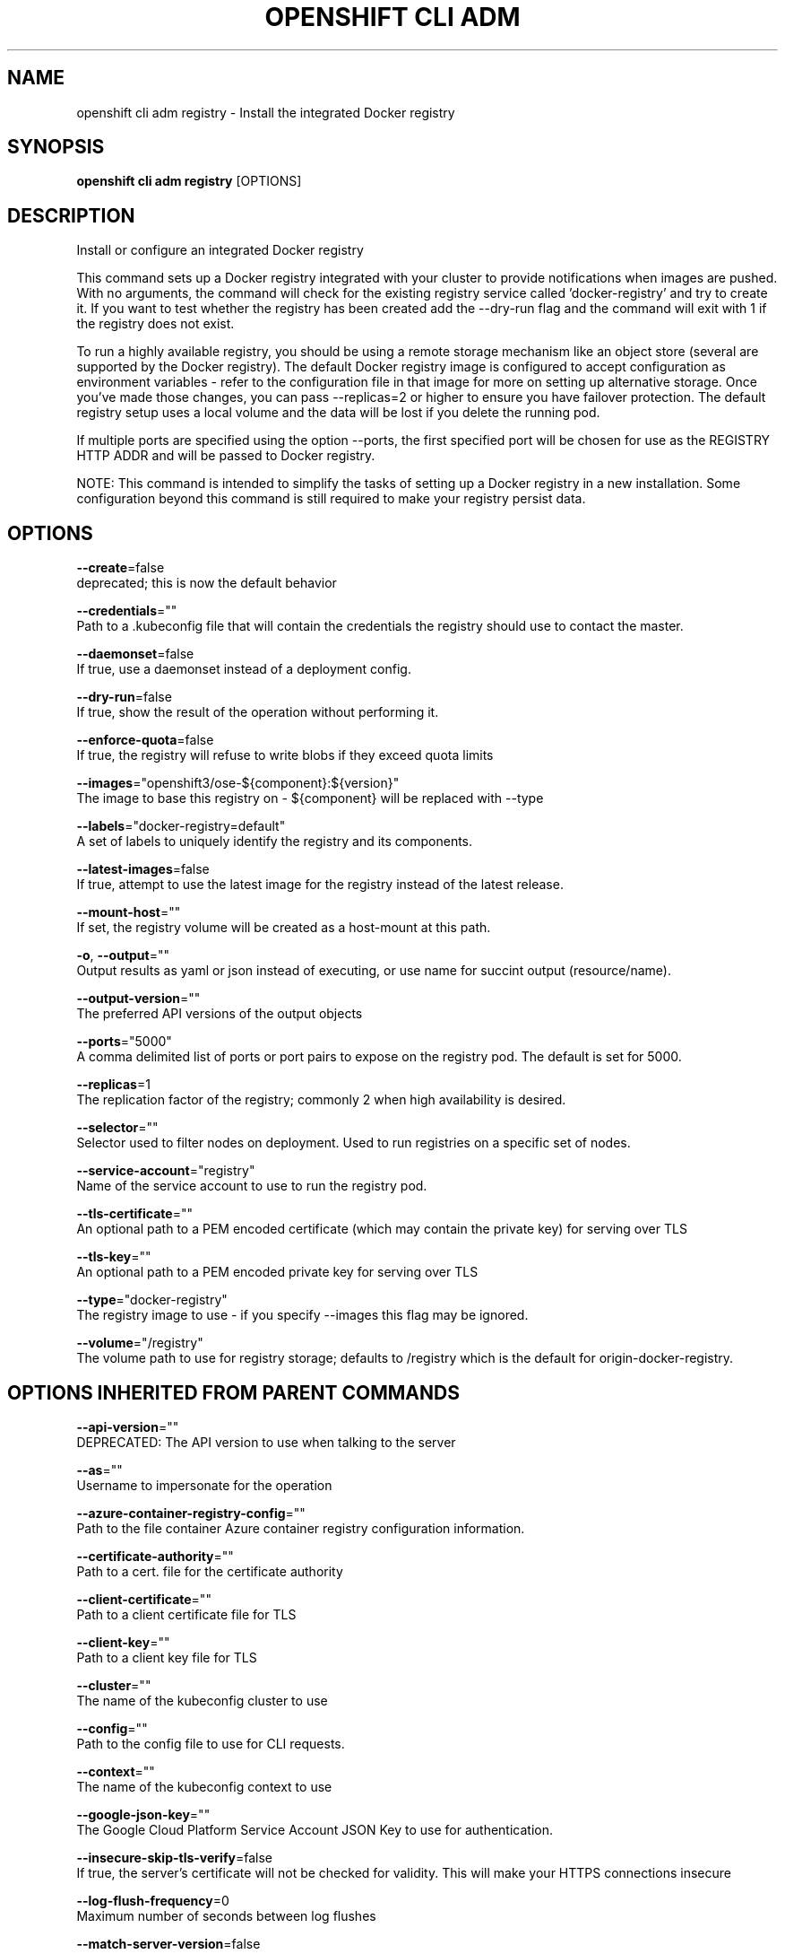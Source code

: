 .TH "OPENSHIFT CLI ADM" "1" " Openshift CLI User Manuals" "Openshift" "June 2016"  ""


.SH NAME
.PP
openshift cli adm registry \- Install the integrated Docker registry


.SH SYNOPSIS
.PP
\fBopenshift cli adm registry\fP [OPTIONS]


.SH DESCRIPTION
.PP
Install or configure an integrated Docker registry

.PP
This command sets up a Docker registry integrated with your cluster to provide notifications when images are pushed. With no arguments, the command will check for the existing registry service called 'docker\-registry' and try to create it. If you want to test whether the registry has been created add the \-\-dry\-run flag and the command will exit with 1 if the registry does not exist.

.PP
To run a highly available registry, you should be using a remote storage mechanism like an object store (several are supported by the Docker registry). The default Docker registry image is configured to accept configuration as environment variables \- refer to the configuration file in that image for more on setting up alternative storage. Once you've made those changes, you can pass \-\-replicas=2 or higher to ensure you have failover protection. The default registry setup uses a local volume and the data will be lost if you delete the running pod.

.PP
If multiple ports are specified using the option \-\-ports, the first specified port will be chosen for use as the REGISTRY HTTP ADDR and will be passed to Docker registry.

.PP
NOTE: This command is intended to simplify the tasks of setting up a Docker registry in a new installation. Some configuration beyond this command is still required to make your registry persist data.


.SH OPTIONS
.PP
\fB\-\-create\fP=false
    deprecated; this is now the default behavior

.PP
\fB\-\-credentials\fP=""
    Path to a .kubeconfig file that will contain the credentials the registry should use to contact the master.

.PP
\fB\-\-daemonset\fP=false
    If true, use a daemonset instead of a deployment config.

.PP
\fB\-\-dry\-run\fP=false
    If true, show the result of the operation without performing it.

.PP
\fB\-\-enforce\-quota\fP=false
    If true, the registry will refuse to write blobs if they exceed quota limits

.PP
\fB\-\-images\fP="openshift3/ose\-${component}:${version}"
    The image to base this registry on \- ${component} will be replaced with \-\-type

.PP
\fB\-\-labels\fP="docker\-registry=default"
    A set of labels to uniquely identify the registry and its components.

.PP
\fB\-\-latest\-images\fP=false
    If true, attempt to use the latest image for the registry instead of the latest release.

.PP
\fB\-\-mount\-host\fP=""
    If set, the registry volume will be created as a host\-mount at this path.

.PP
\fB\-o\fP, \fB\-\-output\fP=""
    Output results as yaml or json instead of executing, or use name for succint output (resource/name).

.PP
\fB\-\-output\-version\fP=""
    The preferred API versions of the output objects

.PP
\fB\-\-ports\fP="5000"
    A comma delimited list of ports or port pairs to expose on the registry pod. The default is set for 5000.

.PP
\fB\-\-replicas\fP=1
    The replication factor of the registry; commonly 2 when high availability is desired.

.PP
\fB\-\-selector\fP=""
    Selector used to filter nodes on deployment. Used to run registries on a specific set of nodes.

.PP
\fB\-\-service\-account\fP="registry"
    Name of the service account to use to run the registry pod.

.PP
\fB\-\-tls\-certificate\fP=""
    An optional path to a PEM encoded certificate (which may contain the private key) for serving over TLS

.PP
\fB\-\-tls\-key\fP=""
    An optional path to a PEM encoded private key for serving over TLS

.PP
\fB\-\-type\fP="docker\-registry"
    The registry image to use \- if you specify \-\-images this flag may be ignored.

.PP
\fB\-\-volume\fP="/registry"
    The volume path to use for registry storage; defaults to /registry which is the default for origin\-docker\-registry.


.SH OPTIONS INHERITED FROM PARENT COMMANDS
.PP
\fB\-\-api\-version\fP=""
    DEPRECATED: The API version to use when talking to the server

.PP
\fB\-\-as\fP=""
    Username to impersonate for the operation

.PP
\fB\-\-azure\-container\-registry\-config\fP=""
    Path to the file container Azure container registry configuration information.

.PP
\fB\-\-certificate\-authority\fP=""
    Path to a cert. file for the certificate authority

.PP
\fB\-\-client\-certificate\fP=""
    Path to a client certificate file for TLS

.PP
\fB\-\-client\-key\fP=""
    Path to a client key file for TLS

.PP
\fB\-\-cluster\fP=""
    The name of the kubeconfig cluster to use

.PP
\fB\-\-config\fP=""
    Path to the config file to use for CLI requests.

.PP
\fB\-\-context\fP=""
    The name of the kubeconfig context to use

.PP
\fB\-\-google\-json\-key\fP=""
    The Google Cloud Platform Service Account JSON Key to use for authentication.

.PP
\fB\-\-insecure\-skip\-tls\-verify\fP=false
    If true, the server's certificate will not be checked for validity. This will make your HTTPS connections insecure

.PP
\fB\-\-log\-flush\-frequency\fP=0
    Maximum number of seconds between log flushes

.PP
\fB\-\-match\-server\-version\fP=false
    Require server version to match client version

.PP
\fB\-n\fP, \fB\-\-namespace\fP=""
    If present, the namespace scope for this CLI request

.PP
\fB\-\-request\-timeout\fP="0"
    The length of time to wait before giving up on a single server request. Non\-zero values should contain a corresponding time unit (e.g. 1s, 2m, 3h). A value of zero means don't timeout requests.

.PP
\fB\-\-server\fP=""
    The address and port of the Kubernetes API server

.PP
\fB\-\-token\fP=""
    Bearer token for authentication to the API server

.PP
\fB\-\-user\fP=""
    The name of the kubeconfig user to use


.SH EXAMPLE
.PP
.RS

.nf
  # Check if default Docker registry ("docker\-registry") has been created
  openshift cli adm registry \-\-dry\-run
  
  # See what the registry will look like if created
  openshift cli adm registry \-o yaml
  
  # Create a registry with two replicas if it does not exist
  openshift cli adm registry \-\-replicas=2
  
  # Use a different registry image
  openshift cli adm registry \-\-images=myrepo/docker\-registry:mytag
  
  # Enforce quota and limits on images
  openshift cli adm registry \-\-enforce\-quota

.fi
.RE


.SH SEE ALSO
.PP
\fBopenshift\-cli\-adm(1)\fP,


.SH HISTORY
.PP
June 2016, Ported from the Kubernetes man\-doc generator
